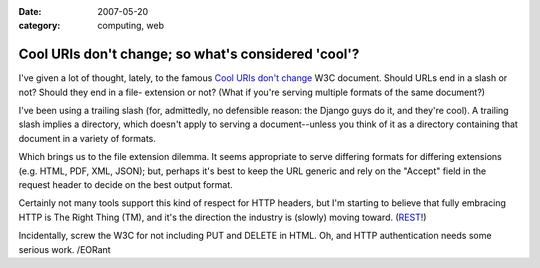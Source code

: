 :date: 2007-05-20
:category: computing, web

====================================================
Cool URIs don't change; so what's considered 'cool'?
====================================================

I've given a lot of thought, lately, to the famous `Cool URIs don't change`_
W3C document. Should URLs end in a slash or not? Should they end in a file-
extension or not? (What if you're serving multiple formats of the same
document?)

I've been using a trailing slash (for, admittedly, no defensible reason: the
Django guys do it, and they're cool). A trailing slash implies a directory,
which doesn't apply to serving a document--unless you think of it as a
directory containing that document in a variety of formats.

Which brings us to the file extension dilemma. It seems appropriate to serve
differing formats for differing extensions (e.g. HTML, PDF, XML, JSON); but,
perhaps it's best to keep the URL generic and rely on the "Accept" field in
the request header to decide on the best output format.

Certainly not many tools support this kind of respect for HTTP headers, but
I'm starting to believe that fully embracing HTTP is The Right Thing (TM),
and it's the direction the industry is (slowly) moving toward. (`REST`_!)

Incidentally, screw the W3C for not including PUT and DELETE in HTML. Oh, and
HTTP authentication needs some serious work. /EORant

.. _`Cool URIs don't change`: http://www.w3.org/Provider/Style/URI
.. _REST: http://tomayko.com/articles/2004/12/12/rest-to-my-wife
